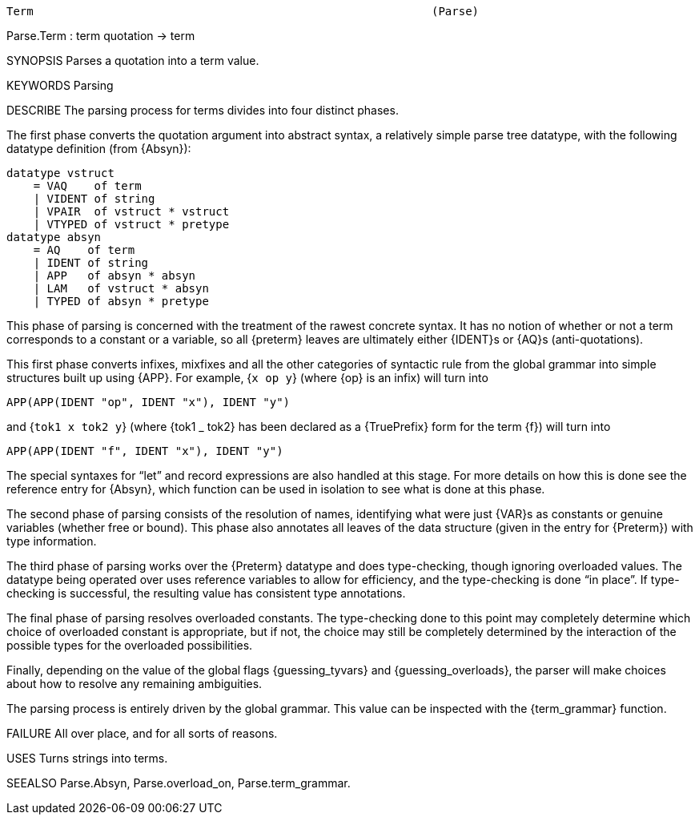 ----------------------------------------------------------------------
Term                                                           (Parse)
----------------------------------------------------------------------
Parse.Term : term quotation -> term

SYNOPSIS
Parses a quotation into a term value.

KEYWORDS
Parsing

DESCRIBE
The parsing process for terms divides into four distinct phases.

The first phase converts the quotation argument into abstract syntax,
a relatively simple parse tree datatype, with the following datatype
definition (from {Absyn}):

   datatype vstruct
       = VAQ    of term
       | VIDENT of string
       | VPAIR  of vstruct * vstruct
       | VTYPED of vstruct * pretype
   datatype absyn
       = AQ    of term
       | IDENT of string
       | APP   of absyn * absyn
       | LAM   of vstruct * absyn
       | TYPED of absyn * pretype

This phase of parsing is concerned with the treatment of the
rawest concrete syntax.  It has no notion of whether or not a term
corresponds to a constant or a variable, so all {preterm} leaves are
ultimately either {IDENT}s or {AQ}s (anti-quotations).

This first phase converts infixes, mixfixes and all the other
categories of syntactic rule from the global grammar into simple
structures built up using {APP}.  For example, {`x op y`} (where {op}
is an infix) will turn into

   APP(APP(IDENT "op", IDENT "x"), IDENT "y")

and {`tok1 x tok2 y`} (where {tok1 _ tok2} has been declared as a
{TruePrefix} form for the term {f}) will turn into

   APP(APP(IDENT "f", IDENT "x"), IDENT "y")

The special syntaxes for “let” and record expressions are also
handled at this stage.  For more details on how this is done see the
reference entry for {Absyn}, which function can be used in
isolation to see what is done at this phase.

The second phase of parsing consists of the resolution of names,
identifying what were just {VAR}s as constants or genuine variables
(whether free or bound).  This phase also annotates all leaves of the
data structure (given in the entry for {Preterm}) with type
information.

The third phase of parsing works over the {Preterm} datatype and does
type-checking, though ignoring overloaded values.  The datatype being
operated over uses reference variables to allow for efficiency, and
the type-checking is done “in place”.  If type-checking is
successful, the resulting value has consistent type annotations.

The final phase of parsing resolves overloaded constants.  The
type-checking done to this point may completely determine which choice
of overloaded constant is appropriate, but if not, the choice may
still be completely determined by the interaction of the possible
types for the overloaded possibilities.

Finally, depending on the value of the global flags {guessing_tyvars}
and {guessing_overloads}, the parser will make choices about how to
resolve any remaining ambiguities.

The parsing process is entirely driven by the global grammar.  This
value can be inspected with the {term_grammar} function.

FAILURE
All over place, and for all sorts of reasons.

USES
Turns strings into terms.

SEEALSO
Parse.Absyn, Parse.overload_on, Parse.term_grammar.

----------------------------------------------------------------------
